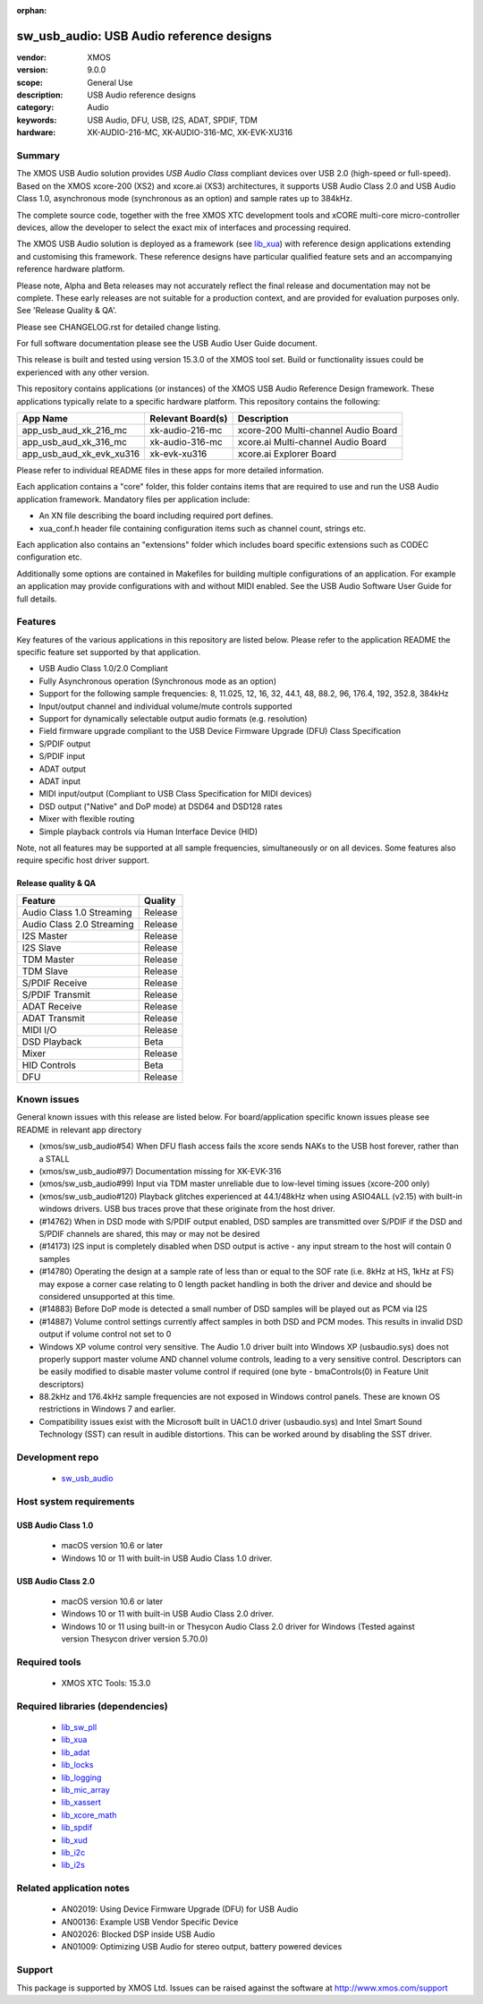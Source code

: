 :orphan:

#########################################
sw_usb_audio: USB Audio reference designs
#########################################

:vendor: XMOS
:version: 9.0.0
:scope: General Use
:description: USB Audio reference designs
:category: Audio
:keywords: USB Audio, DFU, USB, I2S, ADAT, SPDIF, TDM
:hardware: XK-AUDIO-216-MC, XK-AUDIO-316-MC, XK-EVK-XU316

*******
Summary
*******

The XMOS USB Audio solution provides *USB Audio Class* compliant devices over USB 2.0 (high-speed
or full-speed). Based on the XMOS xcore-200 (XS2) and xcore.ai (XS3) architectures, it supports USB
Audio Class 2.0 and USB Audio Class 1.0, asynchronous mode (synchronous as an option) and sample
rates up to 384kHz.

The complete source code, together with the free XMOS XTC development tools and xCORE
multi-core micro-controller devices, allow the developer to select the exact mix of interfaces
and processing required.

The XMOS USB Audio solution is deployed as a framework (see `lib_xua <https://www.xmos.com/file/lib_xua>`__) with reference design
applications extending and customising this framework. These reference designs have particular
qualified feature sets and an accompanying reference hardware platform.

Please note, Alpha and Beta releases may not accurately reflect the final release and documentation may not be complete.
These early releases are not suitable for a production context, and are provided for evaluation purposes only. See 'Release Quality & QA'.

Please see CHANGELOG.rst for detailed change listing.

For full software documentation please see the USB Audio User Guide document.

This release is built and tested using version 15.3.0 of the XMOS tool set.  Build or functionality issues could be experienced with any other version.

This repository contains applications (or instances) of the XMOS USB Audio Reference Design framework.  These applications
typically relate to a specific hardware platform.  This repository contains the following:

+--------------------------+--------------------------+------------------------------------------------------------+
|    App Name              |     Relevant Board(s)    | Description                                                |
+==========================+==========================+============================================================+
| app_usb_aud_xk_216_mc    | xk-audio-216-mc          | xcore-200 Multi-channel Audio Board                        |
+--------------------------+--------------------------+------------------------------------------------------------+
| app_usb_aud_xk_316_mc    | xk-audio-316-mc          | xcore.ai Multi-channel Audio Board                         |
+--------------------------+--------------------------+------------------------------------------------------------+
| app_usb_aud_xk_evk_xu316 | xk-evk-xu316             | xcore.ai Explorer Board                                    |
+--------------------------+--------------------------+------------------------------------------------------------+

Please refer to individual README files in these apps for more detailed information.

Each application contains a "core" folder, this folder contains items that are required to use and run the USB Audio application framework.
Mandatory files per application include:

- An XN file describing the board including required port defines.
- xua_conf.h header file containing configuration items such as channel count, strings etc.

Each application also contains an "extensions" folder which includes board specific extensions such as CODEC configuration etc.

Additionally some options are contained in Makefiles for building multiple configurations of an application. For example an application may provide configurations with and without MIDI enabled.  See the USB Audio Software User Guide for full details.

********
Features
********

Key features of the various applications in this repository are listed below.  Please refer to the application README the specific feature set supported by that application.

- USB Audio Class 1.0/2.0 Compliant

- Fully Asynchronous operation (Synchronous mode as an option)

- Support for the following sample frequencies: 8, 11.025, 12, 16, 32, 44.1, 48, 88.2, 96, 176.4, 192, 352.8, 384kHz

- Input/output channel and individual volume/mute controls supported

- Support for dynamically selectable output audio formats (e.g. resolution)

- Field firmware upgrade compliant to the USB Device Firmware Upgrade (DFU) Class Specification

- S/PDIF output

- S/PDIF input

- ADAT output

- ADAT input

- MIDI input/output (Compliant to USB Class Specification for MIDI devices)

- DSD output ("Native" and DoP mode) at DSD64 and DSD128 rates

- Mixer with flexible routing

- Simple playback controls via Human Interface Device (HID)

Note, not all features may be supported at all sample frequencies, simultaneously or on all devices.  Some features also require specific host driver support.

Release quality & QA
====================

+---------------------------+--------------------------+
| Feature                   | Quality                  |
+===========================+==========================+
| Audio Class 1.0 Streaming | Release                  |
+---------------------------+--------------------------+
| Audio Class 2.0 Streaming | Release                  |
+---------------------------+--------------------------+
| I2S Master                | Release                  |
+---------------------------+--------------------------+
| I2S Slave                 | Release                  |
+---------------------------+--------------------------+
| TDM Master                | Release                  |
+---------------------------+--------------------------+
| TDM Slave                 | Release                  |
+---------------------------+--------------------------+
| S/PDIF Receive            | Release                  |
+---------------------------+--------------------------+
| S/PDIF Transmit           | Release                  |
+---------------------------+--------------------------+
| ADAT Receive              | Release                  |
+---------------------------+--------------------------+
| ADAT Transmit             | Release                  |
+---------------------------+--------------------------+
| MIDI I/O                  | Release                  |
+---------------------------+--------------------------+
| DSD Playback              | Beta                     |
+---------------------------+--------------------------+
| Mixer                     | Release                  |
+---------------------------+--------------------------+
| HID Controls              | Beta                     |
+---------------------------+--------------------------+
| DFU                       | Release                  |
+---------------------------+--------------------------+

************
Known issues
************

General known issues with this release are listed below.  For board/application specific known issues please see README in relevant app directory

- (xmos/sw_usb_audio#54) When DFU flash access fails the xcore sends NAKs to the USB host forever, rather than a STALL

- (xmos/sw_usb_audio#97) Documentation missing for XK-EVK-316

- (xmos/sw_usb_audio#99) Input via TDM master unreliable due to low-level timing issues (xcore-200 only)

- (xmos/sw_usb_audio#120) Playback glitches experienced at 44.1/48kHz when using ASIO4ALL (v2.15) with built-in windows drivers. USB bus traces prove that these originate from the host driver.

- (#14762) When in DSD mode with S/PDIF output enabled, DSD samples are transmitted over S/PDIF if the DSD and S/PDIF channels are shared, this may or may not be desired

- (#14173) I2S input is completely disabled when DSD output is active - any input stream to the host will contain 0 samples

- (#14780) Operating the design at a sample rate of less than or equal to the SOF rate (i.e. 8kHz at HS, 1kHz at FS) may expose a corner case relating to 0 length packet handling in both the driver and device and should be considered unsupported at this time.

- (#14883) Before DoP mode is detected a small number of DSD samples will be played out as PCM via I2S

- (#14887) Volume control settings currently affect samples in both DSD and PCM modes. This results in invalid DSD output if volume control not set to 0

-  Windows XP volume control very sensitive.  The Audio 1.0 driver built into Windows XP (usbaudio.sys) does not properly support master volume AND channel volume controls, leading to a very sensitive control.  Descriptors can be easily modified to disable master volume control if required (one byte - bmaControls(0) in Feature Unit descriptors)

-  88.2kHz and 176.4kHz sample frequencies are not exposed in Windows control panels.  These are known OS restrictions in Windows 7 and earlier.

-  Compatibility issues exist with the Microsoft built in UAC1.0 driver (usbaudio.sys) and Intel Smart Sound Technology (SST) can result in audible distortions. This can be worked around by disabling the SST driver.

****************
Development repo
****************

  * `sw_usb_audio <https://www.github.com/xmos/sw_usb_audio>`_

************************
Host system requirements
************************

USB Audio Class 1.0
===================

 * macOS version 10.6 or later
 * Windows 10 or 11 with built-in USB Audio Class 1.0 driver.

USB Audio Class 2.0
===================

 * macOS version 10.6 or later
 * Windows 10 or 11 with built-in USB Audio Class 2.0 driver.
 * Windows 10 or 11 using built-in or Thesycon Audio Class 2.0 driver for Windows (Tested against version Thesycon driver version 5.70.0)

**************
Required tools
**************

 * XMOS XTC Tools: 15.3.0

*********************************
Required libraries (dependencies)
*********************************

 * `lib_sw_pll <https://www.xmos.com/file/lib_sw_pll>`_
 * `lib_xua <https://www.xmos.com/file/lib_xua>`_
 * `lib_adat <https://www.xmos.com/file/lib_adat>`_
 * `lib_locks <https://www.xmos.com/file/lib_locks>`_
 * `lib_logging <https://www.xmos.com/file/lib_logging>`_
 * `lib_mic_array <https://www.xmos.com/file/lib_mic_array>`_
 * `lib_xassert <https://www.xmos.com/file/lib_xassert>`_
 * `lib_xcore_math <https://www.xmos.com/file/lib_xcore_math>`_
 * `lib_spdif <https://www.xmos.com/file/lib_spdif>`_
 * `lib_xud <https://www.xmos.com/file/lib_xud>`_
 * `lib_i2c <https://www.xmos.com/file/lib_i2c>`_
 * `lib_i2s <https://www.xmos.com/file/lib_i2s>`_


*************************
Related application notes
*************************

 * AN02019: Using Device Firmware Upgrade (DFU) for USB Audio
 * AN00136: Example USB Vendor Specific Device
 * AN02026: Blocked DSP inside USB Audio
 * AN01009: Optimizing USB Audio for stereo output, battery powered devices

*******
Support
*******

This package is supported by XMOS Ltd. Issues can be raised against the software at
`http://www.xmos.com/support <http://www.xmos.com/support>`_
